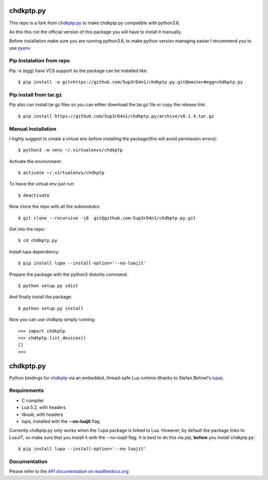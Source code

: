 ==========
chdkptp.py
==========

This repo is a fork from  `chdkptp.py <https://github.com/jbaiter/chdkptp.py>`_
to make chdkptp.py compatible with python3.6.

As this this not the official version of this package you will have to install it manually.

Before installation make sure you are running python3.6, to make python version managing easier
I recommend you to use `pyenv <https://github.com/pyenv/pyenv>`_

Pip Instalation from repo
===============
Pip -e (egg) have VCS support so the package can be installed like::

    $ pip install -e git+https://github.com/5up3rD4n1/chdkptp.py.git@master#egg=chdkptp.py

Pip install from tar.gz
=======================
Pip also can install tar.gz files so you can either download the tar.gz file or copy the release link::

    $ pip install https://github.com/5up3rD4n1/chdkptp.py/archive/v0.1.4.tar.gz

Manual Installation
==================

I highly suggest to create a virtual env before installing the package(this will avoid permission errors)::

    $ python3 -m venv ~/.virtualenvs/chdkptp

Activate the environment::

    $ activate ~/.virtualenvs/chdkptp

To leave the virtual env just run::

    $ deactivate

Now clone the repo with all the submodules::

    $ git clone --recursive -j8  git@github.com:5up3rD4n1/chdkptp.py.git

Get into the repo::

    $ cd chdkptp.py

Install lupa dependency::

    $ pip install lupa --install-option='--no-luajit'

Prepare the package with the python3 distutils command::

    $ python setup.py sdist

And finally install the package::

    $ python setup.py install

Now you can use chdkptp simply running::

    >>> import chdkptp
    >>> chdkptp.list_devices()
    []
    >>>

==========
chdkptp.py
==========

Python bindings for `chdkptp <https://www.assembla.com/spaces/chdkptp/wiki>`_
via an embedded, thread-safe Lua runtime (thanks to Stefan Behnel's
`lupa <https://github.com/scoder/lupa>`_).

Requirements
============

- C compiler
- Lua 5.2, with headers
- libusb, with headers
- lupa, installed with the **--no-luajit** flag

Currently chdkptp.py only works when the ``lupa`` package is linked to
Lua. However, by default the package links to LuaJIT, so make sure that
you install it with the `--no-luajit` flag.
It is best to do this via `pip`, **before** you install chdkptp.py::

    $ pip install lupa --install-option='--no-luajit'


Documentation
=============
Please refer to the `API documentation on readthedocs.org <http://chdkptppy.readthedocs.org/en/latest/#api-reference>`_
